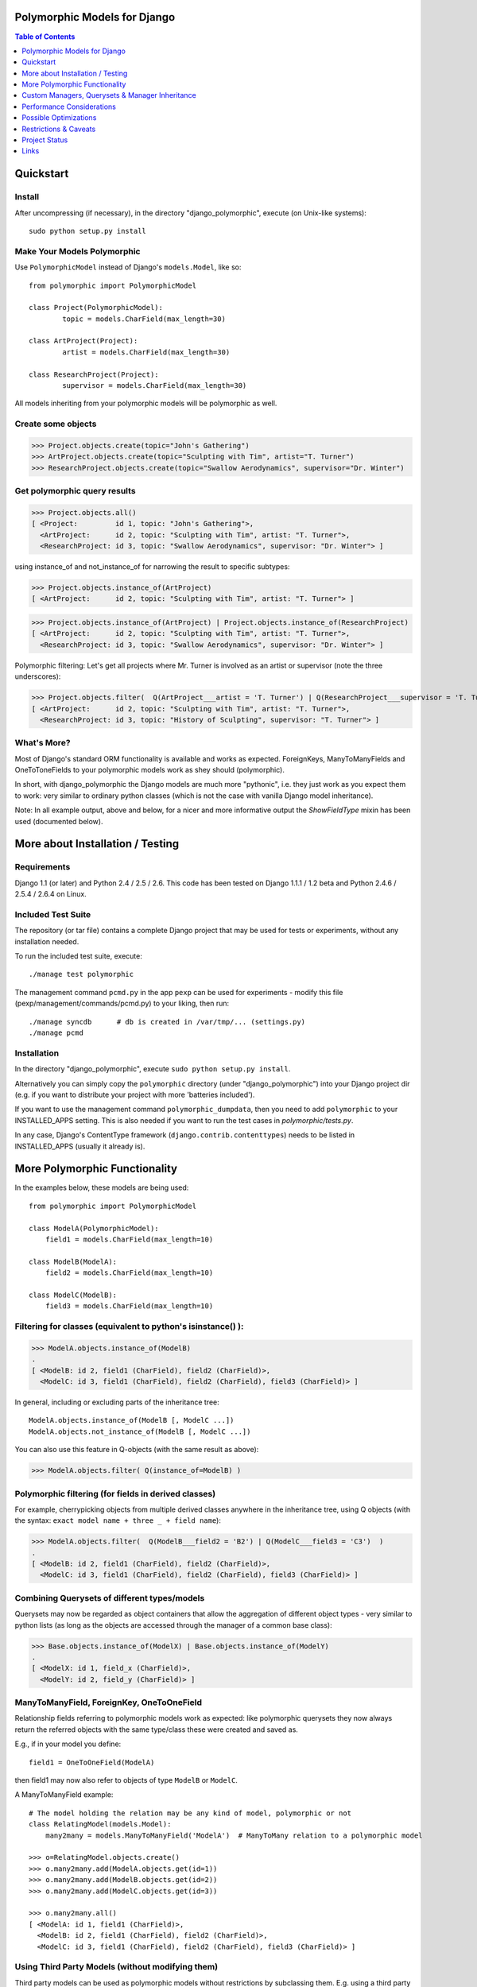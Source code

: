 Polymorphic Models for Django
=============================

.. contents:: Table of Contents
    :depth: 1


Quickstart
===========

Install
-------

After uncompressing (if necessary), in the directory "django_polymorphic",
execute  (on Unix-like systems)::

    sudo python setup.py install

Make Your Models Polymorphic
----------------------------

Use ``PolymorphicModel`` instead of Django's ``models.Model``, like so::

    from polymorphic import PolymorphicModel

    class Project(PolymorphicModel):
            topic = models.CharField(max_length=30)

    class ArtProject(Project):
            artist = models.CharField(max_length=30)

    class ResearchProject(Project):
            supervisor = models.CharField(max_length=30)

All models inheriting from your polymorphic models will be polymorphic as well.

Create some objects
-------------------

>>> Project.objects.create(topic="John's Gathering")
>>> ArtProject.objects.create(topic="Sculpting with Tim", artist="T. Turner")
>>> ResearchProject.objects.create(topic="Swallow Aerodynamics", supervisor="Dr. Winter")

Get polymorphic query results
-----------------------------

>>> Project.objects.all()
[ <Project:         id 1, topic: "John's Gathering">,
  <ArtProject:      id 2, topic: "Sculpting with Tim", artist: "T. Turner">,
  <ResearchProject: id 3, topic: "Swallow Aerodynamics", supervisor: "Dr. Winter"> ]

using instance_of and not_instance_of for narrowing the result to specific subtypes:

>>> Project.objects.instance_of(ArtProject)
[ <ArtProject:      id 2, topic: "Sculpting with Tim", artist: "T. Turner"> ]

>>> Project.objects.instance_of(ArtProject) | Project.objects.instance_of(ResearchProject)
[ <ArtProject:      id 2, topic: "Sculpting with Tim", artist: "T. Turner">,
  <ResearchProject: id 3, topic: "Swallow Aerodynamics", supervisor: "Dr. Winter"> ]

Polymorphic filtering: Let's get all projects where Mr. Turner is involved as an artist
or supervisor (note the three underscores):

>>> Project.objects.filter(  Q(ArtProject___artist = 'T. Turner') | Q(ResearchProject___supervisor = 'T. Turner')  )
[ <ArtProject:      id 2, topic: "Sculpting with Tim", artist: "T. Turner">,
  <ResearchProject: id 3, topic: "History of Sculpting", supervisor: "T. Turner"> ]

What's More?
-------------

Most of Django's standard ORM functionality is available and works as expected.
ForeignKeys, ManyToManyFields and OneToToneFields to your polymorphic
models work as shey should (polymorphic).

In short, with django_polymorphic the Django models are much more "pythonic", i.e.
they just work as you expect them to work: very similar to ordinary python classes
(which is not the case with vanilla Django model inheritance).

Note: In all example output, above and below, for a nicer and more informative
output the `ShowFieldType` mixin has been used (documented below).


More about Installation / Testing
=================================

Requirements
------------

Django 1.1 (or later) and Python 2.4 / 2.5 / 2.6. This code has been tested
on Django 1.1.1 / 1.2 beta and Python 2.4.6 / 2.5.4 / 2.6.4 on Linux.

Included Test Suite
-------------------

The repository (or tar file) contains a complete Django project
that may be used for tests or experiments, without any installation needed.

To run the included test suite, execute::

    ./manage test polymorphic

The management command ``pcmd.py`` in the app ``pexp`` can be used for
experiments - modify this file (pexp/management/commands/pcmd.py)
to your liking, then run::

    ./manage syncdb      # db is created in /var/tmp/... (settings.py)
    ./manage pcmd
    
Installation
------------

In the directory "django_polymorphic", execute ``sudo python setup.py install``.

Alternatively you can simply copy the ``polymorphic`` directory
(under "django_polymorphic") into your Django project dir
(e.g. if you want to distribute your project with more 'batteries included').

If you want to use the management command ``polymorphic_dumpdata``, then
you need to add ``polymorphic`` to your INSTALLED_APPS setting. This is also
needed if you want to run the test cases in `polymorphic/tests.py`.

In any case, Django's ContentType framework (``django.contrib.contenttypes``)
needs to be listed in INSTALLED_APPS (usually it already is).


More Polymorphic Functionality
==============================

In the examples below, these models are being used::

    from polymorphic import PolymorphicModel

    class ModelA(PolymorphicModel):
        field1 = models.CharField(max_length=10)

    class ModelB(ModelA):
        field2 = models.CharField(max_length=10)

    class ModelC(ModelB):
        field3 = models.CharField(max_length=10)

Filtering for classes (equivalent to python's isinstance() ):
-------------------------------------------------------------

>>> ModelA.objects.instance_of(ModelB)
.
[ <ModelB: id 2, field1 (CharField), field2 (CharField)>,
  <ModelC: id 3, field1 (CharField), field2 (CharField), field3 (CharField)> ]

In general, including or excluding parts of the inheritance tree::

    ModelA.objects.instance_of(ModelB [, ModelC ...])
    ModelA.objects.not_instance_of(ModelB [, ModelC ...])

You can also use this feature in Q-objects (with the same result as above):

>>> ModelA.objects.filter( Q(instance_of=ModelB) )

Polymorphic filtering (for fields in derived classes)
-----------------------------------------------------

For example, cherrypicking objects from multiple derived classes
anywhere in the inheritance tree, using Q objects (with the
syntax: ``exact model name + three _ + field name``):

>>> ModelA.objects.filter(  Q(ModelB___field2 = 'B2') | Q(ModelC___field3 = 'C3')  )
.
[ <ModelB: id 2, field1 (CharField), field2 (CharField)>,
  <ModelC: id 3, field1 (CharField), field2 (CharField), field3 (CharField)> ]

Combining Querysets of different types/models
---------------------------------------------

Querysets may now be regarded as object containers that allow the
aggregation of  different object types - very similar to python
lists (as long as the objects are accessed through the manager of
a common base class):

>>> Base.objects.instance_of(ModelX) | Base.objects.instance_of(ModelY)
.
[ <ModelX: id 1, field_x (CharField)>,
  <ModelY: id 2, field_y (CharField)> ]

ManyToManyField, ForeignKey, OneToOneField
------------------------------------------

Relationship fields referring to polymorphic models work as
expected: like polymorphic querysets they now always return the
referred objects with the same type/class these were created and
saved as.

E.g., if in your model you define::

    field1 = OneToOneField(ModelA)

then field1 may now also refer to objects of type ``ModelB`` or ``ModelC``.

A ManyToManyField example::

    # The model holding the relation may be any kind of model, polymorphic or not
    class RelatingModel(models.Model):
        many2many = models.ManyToManyField('ModelA')  # ManyToMany relation to a polymorphic model

    >>> o=RelatingModel.objects.create()
    >>> o.many2many.add(ModelA.objects.get(id=1))
    >>> o.many2many.add(ModelB.objects.get(id=2))
    >>> o.many2many.add(ModelC.objects.get(id=3))

    >>> o.many2many.all()
    [ <ModelA: id 1, field1 (CharField)>,
      <ModelB: id 2, field1 (CharField), field2 (CharField)>,
      <ModelC: id 3, field1 (CharField), field2 (CharField), field3 (CharField)> ]

Using Third Party Models (without modifying them)
-------------------------------------------------

Third party models can be used as polymorphic models without
restrictions by subclassing them. E.g. using a third party
model as the root of a polymorphic inheritance tree::

    from thirdparty import ThirdPartyModel

    class MyThirdPartyModel(PolymorhpicModel, ThirdPartyModel):
        pass    # or add fields

Or instead integrating the third party model anywhere into an
existing polymorphic inheritance tree::

    class MyModel(SomePolymorphicModel):
        my_field = models.CharField(max_length=10)

    class MyModelWithThirdParty(MyModel, ThirdPartyModel):
        pass    # or add fields

Non-Polymorphic Queries
-----------------------

If you insert ``.non_polymorphic()`` anywhere into the query chain, then
django_polymorphic will simply leave out the final step of retrieving the
real objects, and the manager/queryset will return objects of the type of
the base class you used for the query, like vanilla Django would
(``ModelA`` in this example). 

There are no other changes in the behaviour of the queryset. For example,
enhancements for ``filter()`` or ``instance_of()`` etc. still work as expected.
If you do the final step yourself, you get the usual polymorphic result:

>>> qs.get_real_instances()
[ <ModelA: id 1, field1 (CharField)>,
  <ModelB: id 2, field1 (CharField), field2 (CharField)>,
  <ModelC: id 3, field1 (CharField), field2 (CharField), field3 (CharField)> ]


About Queryset Methods
----------------------

*   ``annotate()`` and ``aggregate()`` work just as usual, with the
    addition that the ``ModelX___field`` syntax can be used for the
    keyword arguments (but not for the non-keyword arguments).

+   ``order_by()`` now similarly supports the ``ModelX___field`` syntax
    for specifying ordering through a field in a submodel.

*   ``distinct()`` works as expected. It only regards the fields of
    the base class, but this should never make a difference.

+   ``select_related()`` works just as usual, but it can not (yet) be used
    to select relations in derived models
    (like ``ModelA.objects.select_related('ModelC___fieldxy')`` )

*   ``extra()`` works as expected (returns polymorphic results) but
    currently has one restriction: The resulting objects are required to have
    a unique primary key within the result set - otherwise an error is thrown
    (this case could be made to work, however it may be mostly unneeded)..
    The keyword-argument "polymorphic" is no longer supported.

+   ``get_real_instances()`` allows you to turn a
    queryset or list  of base model objects efficiently into the real objects.
    For example, you could do ``base_objects_queryset=ModelA.extra(...).non_polymorphic()``
    and then call ``real_objects=base_objects_queryset.get_real_instances()``.Or alternatively
    .``real_objects=ModelA.objects..get_real_instances(base_objects_queryset_or_object_list)``

*   ``values()`` & ``values_list()`` currently do not return polymorphic
    results. This may change in the future however. If you want to use these
    methods now, it's best if you use ``Model.base_objects.values...`` as
    this is guaranteed to not change. 

+   ``defer()`` and ``only()`` are not yet supported (support will be added
    in the future). 

Using enhanced Q-objects in any Places
--------------------------------------

Sometimes it would be nice to be able to use the enhanced filter-definitions/Q-objects
outside of polymorphic models/querysets. Example (using ``limit_choices_to``
to filter the selection of objects in the admin)::

    class MyModel(models.Model):
        somekey = model.ForeignKey(Model2A,
            limit_choices_to = Q(instance_of=Model2B) )

``instance_of`` is a django_polymorphic-specific enhancement of  Q objects, which the
vanilla django function ``ForeignKey`` cannot process. In such cases  you can do::

    from polymorphic import translate_polymorphic_Q_object

    class MyModel(models.Model):
        somekey = model.ForeignKey(Model2A,
            limit_choices_to = translate_polymorphic_Q_object( Model2A, Q(instance_of=Model2B) ) )

Nicely Displaying Polymorphic Querysets
---------------------------------------

In order to get the output as seen in all examples here, you need to use the
ShowFieldType class mixin::

    from polymorphic import PolymorphicModel, ShowFieldType

    class ModelA(ShowFieldType, PolymorphicModel):
        field1 = models.CharField(max_length=10)

You may also use ShowFieldContent or ShowFieldTypeAndContent to display
additional information when printing querysets (or converting them to text).


Custom Managers, Querysets & Manager Inheritance
================================================
    
Using a Custom Manager
----------------------

A nice feature of Django is the possibility to define one's own custom object managers.
This is fully supported with django_polymorphic: For creating a custom polymorphic
manager class, just derive your manager from ``PolymorphicManager`` instead of
``models.Manager``. Just as with vanilla Django, in your model class, you should
explicitly add the default manager first, and then your custom manager::

        from polymorphic import PolymorphicModel, PolymorphicManager

        class MyOrderedManager(PolymorphicManager):
            def get_query_set(self):
                return super(MyOrderedManager,self).get_query_set().order_by('some_field')
                
        class MyModel(PolymorphicModel):
            objects = PolymorphicManager()    # add the default polymorphic manager first
            ordered_objects = MyOrderedManager()    # then add your own manager

The first manager defined ('objects' in the example) is used by
Django as automatic manager for several purposes, including accessing
related objects. It must not filter objects and it's safest to use
the plain ``PolymorphicManager`` here.

Manager Inheritance
-------------------

Polymorphic models inherit/propagate all managers from their
base models, as long as these are polymorphic. This means that all
managers defined in polymorphic base models work just the same as if
they were defined in the new model.

An example (inheriting from MyModel above)::

    class MyModel2(MyModel):
        pass

    # Managers inherited from MyModel:
    # the regular 'objects' manager and the custom 'ordered_objects' manager
    >>> MyModel2.objects.all()
    >>> MyModel2.ordered_objects.all()

Using a Custom Queryset Class
-----------------------------

The ``PolymorphicManager`` class accepts one initialization argument,
which is the queryset class the manager should use. Just as with vanilla Django,
you may define your own custom queryset classes. Just use PolymorphicQuerySet
instead of Django's QuerySet as the base class::

        from polymorphic import PolymorphicModel, PolymorphicManager, PolymorphicQuerySet

        class MyQuerySet(PolymorphicQuerySet):
            def my_queryset_method(...):
                ...
    
        class MyModel(PolymorphicModel):
            my_objects=PolymorphicManager(MyQuerySet)
            ...
    

Performance Considerations
==========================

The current implementation is pretty simple and does not use any
custom SQL or Django DB layer internals - it is purely based on the
standard Django ORM. Right now the query ::

    result_objects = list( ModelA.objects.filter(...) )

performs one SQL query to retrieve ``ModelA`` objects and one additional
query for each unique derived class occurring in result_objects.
The best case for retrieving 100 objects is 1 SQL query if all are
class ``ModelA``. If 50 objects are ``ModelA`` and 50 are ``ModelB``, then
two queries are executed. The pathological worst case is 101 db queries if
result_objects contains 100 different object types (with all of them
subclasses of ``ModelA``).

Performance ist relative: when Django users create their own
polymorphic ad-hoc solution (without a tool like ``django_polymorphic``),
this usually results in a variation of ::

    result_objects = [ o.get_real_instance() for o in BaseModel.objects.filter(...) ]

which has really bad performance. Relative to this, the
performance of the current ``django_polymorphic`` is pretty good.
It's probably efficient enough for the majority of use cases.

Chunking: The implementation always requests objects in chunks of
size ``Polymorphic_QuerySet_objects_per_request``. This limits the
complexity/duration for each query, including the pathological cases.


Possible Optimizations
======================

``PolymorphicQuerySet`` can be optimized to require only one SQL query
for the queryset evaluation and retrieval of all objects.

Basically, what ist needed is a possibility to pull in the fields
from all relevant sub-models with one SQL query. However, some deeper
digging into the Django database layer will be required in order to
make this happen.

An optimized version might require an SQL database. For non-SQL databases
the implementation could fall back to the current ORM-only
implementation.

SQL Complexity of an Optimized Implementation
---------------------------------------------

With only one SQL query, one SQL join for each possible subclass
would be needed (``BaseModel.__subclasses__()``, recursively).
With two SQL queries, the number of joins could be reduced to the
number of actuallly occurring subclasses in the result. A final
implementation might want to use one query only if the number of
possible subclasses (and therefore joins) is not too large, and
two queries otherwise (using the first query to determine the
actually occurring subclasses, reducing the number of joins for
the second).

The number of joins needed for polymorphic object retrieval might
raise concerns regarding the efficiency of these database
queries. It seems likely however, that the increased number of joins
is no problem for the supported DBM systems in all realistic use cases.
Should the number of joins of the more extreme use cases turn out to
be problematic, it is possible to split any problematic query into, for example,
two queries with only half the number of joins each.

In General 
----------

Let's not forget that the above is just about optimization.
The current implementation already works well - and perhaps well
enough for the majority of applications. 

Also, it seems that further optimization (down to one DB request)
would be restricted to a relatively small area of the code, and
be mostly independent from the rest of the module.
So it seems this optimization can be done at any later time
(like when it's needed).


.. _restrictions:

Restrictions & Caveats
======================

*   The queryset methods ``values()``, ``values_list()``, ``select_related()``, 
    ``defer()`` and ``only()`` are not yet fully supported (see above)

+   Django Admin Integration: There currently is no specific admin integration,
    but it would most likely make sense to have one.

*   Diamond shaped inheritance: There seems to be a general problem 
    with diamond shaped multiple model inheritance with Django models
    (tested with V1.1 - V1.3).
    An example is here: http://code.djangoproject.com/ticket/10808.
    This problem is aggravated when trying to enhance models.Model
    by subclassing it instead of modifying Django core (as we do here
    with PolymorphicModel).

+   The enhanced filter-definitions/Q-objects only work as arguments
    for the methods of the polymorphic querysets. Please see above
    for ``translate_polymorphic_Q_object``.

*   A reference (``ContentType``) to the real/leaf model is stored
    in the base model (the base model directly inheriting from
    PolymorphicModel). You need to be aware of this when using the
    ``dumpdata`` management command or any other low-level
    database operations. E.g. if you rename models or apps or copy
    objects from one database to another, then Django's ContentType
    table needs to be corrected/copied too. This is of course generally
    the case for any models using Django's ContentType.

+   Django 1.1 only - the names of polymorphic models must be unique
    in the whole project, even if they are in two different apps.
    This results from a restriction in the Django 1.1 "related_name"
    option (fixed in Django 1.2).

*   Django 1.1 only - when ContentType is used in models, Django's
    seralisation or fixtures cannot be used (all polymorphic models
    use ContentType). This issue seems to be resolved for Django 1.2
    (changeset 11863: Fixed #7052, Added support for natural keys in serialization).

    + http://code.djangoproject.com/ticket/7052
    + http://stackoverflow.com/questions/853796/problems-with-contenttypes-when-loading-a-fixture-in-django




Project Status
==============   
 
Django_polymorphic works well for a considerable number of users now,
and no major problems have shown up for many months.
The API can be considered stable beginning with this release.


Links
=====

- http://code.djangoproject.com/wiki/ModelInheritance
- http://lazypython.blogspot.com/2009/02/second-look-at-inheritance-and.html
- http://www.djangosnippets.org/snippets/1031/
- http://www.djangosnippets.org/snippets/1034/
- http://groups.google.com/group/django-developers/browse_frm/thread/7d40ad373ebfa912/a20fabc661b7035d?lnk=gst&q=model+inheritance+CORBA#a20fabc661b7035d
- http://groups.google.com/group/django-developers/browse_thread/thread/9bc2aaec0796f4e0/0b92971ffc0aa6f8?lnk=gst&q=inheritance#0b92971ffc0aa6f8
- http://groups.google.com/group/django-developers/browse_thread/thread/3947c594100c4adb/d8c0af3dacad412d?lnk=gst&q=inheritance#d8c0af3dacad412d
- http://groups.google.com/group/django-users/browse_thread/thread/52f72cffebb705e/b76c9d8c89a5574f
- http://peterbraden.co.uk/article/django-inheritance
- http://www.hopelessgeek.com/2009/11/25/a-hack-for-multi-table-inheritance-in-django
- http://stackoverflow.com/questions/929029/how-do-i-access-the-child-classes-of-an-object-in-django-without-knowing-the-name/929982#929982
- http://stackoverflow.com/questions/1581024/django-inheritance-how-to-have-one-method-for-all-subclasses
- http://groups.google.com/group/django-users/browse_thread/thread/cbdaf2273781ccab/e676a537d735d9ef?lnk=gst&q=polymorphic#e676a537d735d9ef
- http://groups.google.com/group/django-users/browse_thread/thread/52f72cffebb705e/bc18c18b2e83881e?lnk=gst&q=model+inheritance#bc18c18b2e83881e
- http://code.djangoproject.com/ticket/10808
- http://code.djangoproject.com/ticket/7270

